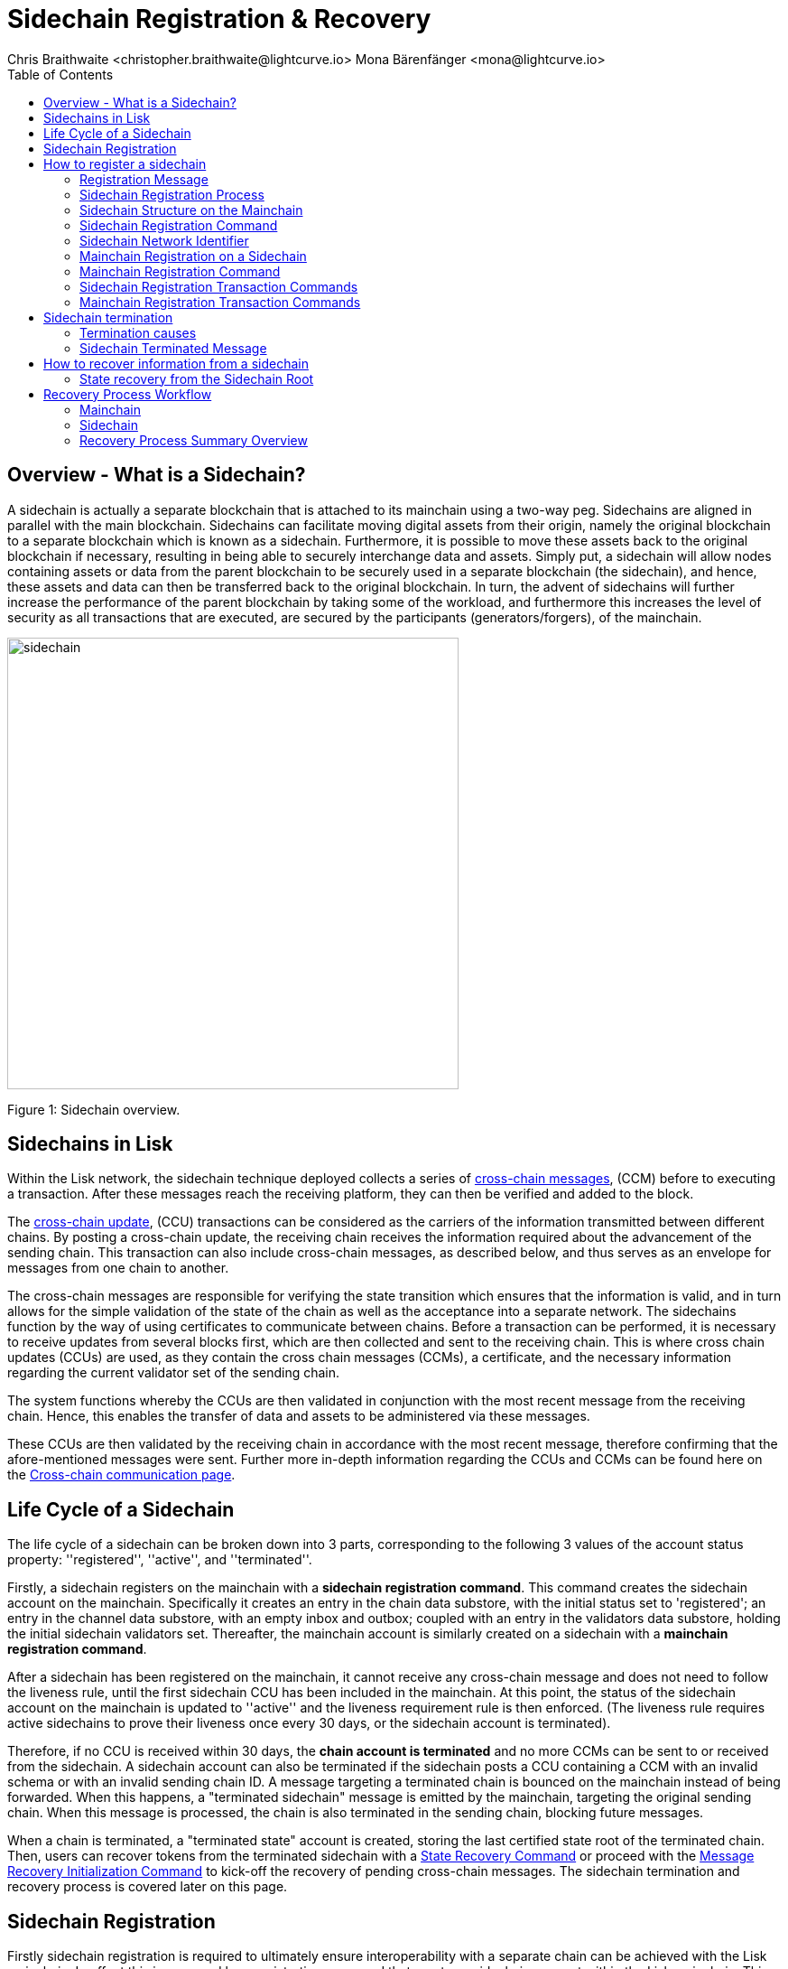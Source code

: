 = Sidechain Registration & Recovery
Chris Braithwaite <christopher.braithwaite@lightcurve.io> Mona Bärenfänger <mona@lightcurve.io>
:description: How to register, terminate, and recover a sidechain.
:toc:
:idprefix:
:idseparator: -
:docs-sdk: lisk-sdk::
:imagesdir: ../../assets/images

:url_ccm: understand-blockchain/interoperability/communication.adoc
:url_ccu: understand-blockchain/interoperability/communication.adoc#-relaying-ccms-in-a-ccu
:url_ccm1: understand-blockchain/interoperability/communication.adoc#inducing_state_changes_across_chains_with_ccms
:url_bls: pages/glossary.adoc#bls
:url_bft_weights: pages/glossary.adoc#bft-weight
:url_outbox_rootwitness: understand-blockchain/interoperability/communication.adoc
:url_sdk_token_module: {docs_sdk}modules/token-module.adoc
:url_custom_module: understand-blockchain/sdk/modules-commands
:url_nft_module: tutorial/nft.adoc#the-nft-module
:url_lip: https://github.com/LiskHQ/lips/blob/master/proposals/lip-0045.md

//:url_how_blockchain_works: intro/how-blockchain-works.adoc
//:url_transactions: understand-blockchain/lisk-protocol/transactions.adoc

== Overview - What is a Sidechain?

A sidechain is actually a separate blockchain that is attached to its mainchain using a two-way peg.
Sidechains are aligned in parallel with the main blockchain.
Sidechains can facilitate moving digital assets from their origin, namely the original blockchain to a separate blockchain which is known as a sidechain.
Furthermore, it is possible to move these assets back to the original blockchain if necessary, resulting in being able to securely interchange data and assets.
Simply put, a sidechain will allow nodes containing assets or data from the parent blockchain to be securely used in a separate blockchain (the sidechain), and hence, these assets and data can then be transferred back to the original blockchain.
In turn, the advent of sidechains will further increase the performance of the parent blockchain by taking some of the workload, and furthermore this increases the level of security as all transactions that are executed, are secured by the participants (generators/forgers), of the mainchain.

image:understand-blockchain/interop/sidechain.png[, align="center" ,500]

Figure 1: Sidechain overview.

== Sidechains in Lisk

Within the Lisk network, the sidechain technique deployed collects a series of xref:{url_ccm}[cross-chain messages], (CCM) before to executing a transaction.
After these messages reach the receiving platform, they can then be verified and added to the block.

The xref:{url_ccu}[cross-chain update], (CCU) transactions can be considered as the carriers of the information transmitted between different chains.
By posting a cross-chain update, the receiving chain receives the information required about the advancement of the sending chain.
This transaction can also include cross-chain messages, as described below, and thus serves as an envelope for messages from one chain to another.

The cross-chain messages are responsible for verifying the state transition which ensures that the information is valid, and in turn allows for the simple validation of the state of the chain as well as the acceptance into a separate network.
The sidechains function by the way of using certificates to communicate between chains.
Before a transaction can be performed, it is necessary to receive updates from several blocks first, which are then collected and sent to the receiving chain.
This is where cross chain updates (CCUs) are used, as they contain the cross chain messages (CCMs), a certificate, and the necessary information regarding the current validator set of the sending chain.

The system functions whereby the CCUs are then validated in conjunction with the most recent message from the receiving chain.
Hence, this enables the transfer of data and assets to be administered via these messages.

These CCUs are then validated by the receiving chain in accordance with the most recent message, therefore confirming that the afore-mentioned messages were sent.
Further more in-depth information regarding the CCUs and CCMs can be found here on the xref:{url_ccm}[Cross-chain communication page].

== Life Cycle of a Sidechain

The life cycle of a sidechain can be broken down into 3 parts, corresponding to the following 3 values of the account status property: ''registered'', ''active'', and ''terminated''.

Firstly, a sidechain registers on the mainchain with a *sidechain registration command*.
This command creates the sidechain account on the mainchain.
Specifically it creates an entry in the chain data substore, with the initial status set to 'registered'; an entry in the channel data substore, with an empty inbox and outbox; coupled with an entry in the validators data substore, holding the initial sidechain validators set.
Thereafter, the mainchain account is similarly created on a sidechain with a *mainchain registration command*.

After a sidechain has been registered on the mainchain, it cannot receive any cross-chain message and does not need to follow the liveness rule, until the first sidechain CCU has been included in the mainchain.
At this point, the status of the sidechain account on the mainchain is updated to ''active'' and the liveness requirement rule is then enforced.
(The liveness rule requires active sidechains to prove their liveness once every 30 days, or the sidechain account is terminated).

Therefore, if no CCU is received within 30 days, the *chain account is terminated* and no more CCMs can be sent to or received from the sidechain.
A sidechain account can also be terminated if the sidechain posts a CCU containing a CCM with an invalid schema or with an invalid sending chain ID.
A message targeting a terminated chain is bounced on the mainchain instead of being forwarded.
When this happens, a "terminated sidechain" message is emitted by the mainchain, targeting the original sending chain.
When this message is processed, the chain is also terminated in the sending chain, blocking future messages.

When a chain is terminated, a "terminated state" account is created, storing the last certified state root of the terminated chain.
Then, users can recover tokens from the terminated sidechain with a <<State Recovery Command>> or proceed with the <<Message Recovery Initialization Command>> to kick-off the recovery of pending cross-chain messages.
The sidechain termination and recovery process is covered later on this page.

== Sidechain Registration

// Explain why sidechain registration is needed referencing the introduction
// Explain why sidechain will be terminated and how/what can recover from the sidechain

Firstly sidechain registration is required to ultimately ensure interoperability with a separate chain can be achieved with the Lisk mainchain.
In effect this is managed by a registration command that creates a sidechain account within the Lisk mainchain.
This can be thought of as the initial step, being the creation and initiation of the communication channel that is required for two separate, different chains to interoperate and function seamlessly together.
To bring this to fruition a cross channel chain protocol needs to be established, which is the chain registration process defining the necessary protocol rules and data structures.
At this point it should be noted that there are two registration commands which are utilized dependent on whether it is the Lisk mainchain or the sidechain we are dealing with.
To explain this briefly, for the Lisk mainchain the sidechain registration command is used.
From the sidechain perspective, this is performed by the mainchain registration command, both of these are covered further in this section.

== How to register a sidechain

As mentioned in the previous paragraph to enable a sidechain to operate, it first has to be registered in the Lisk mainchain via a sidechain registration command.
This requires that the sidechain registration command is processed, which will then result in the sidechain account status being set to registered.
However, at this point the cross-channel is not active, so it is not possible for any cross-chain messages (CCMs) to be sent yet.

For the processing of this command, it signifies that as sidechain account in the mainchain state exists, and is associated with a name and a unique network identifier.
Therefore, each new sidechain occupies a certain namespace in the ecosystem.

==== Registration Message

The role of the registration message is to allow for a safe activation of the channel between the sending and receiving chains.
It guarantees that when the CCU activating the channel is executed, a registration transaction has been included on the partner chain.
When a sidechain is registered on the mainchain, as previously mentioned, an ecosystem wide chain ID and name are assigned to this chain.
The chain name, network ID, and the token used for the message fees are included in a registration message that is appended to the sidechain outbox.
When the first cross-chain update containing messages is sent to the sidechain, the equality between the properties in the registration message and the ones in the interoperability store is verified.

==== Sidechain Registration Process

Firstly, for a sidechain to be interoperable, it has to be registered in the Lisk mainchain via a <<Sidechain Registration Command>>.
A transaction with this command can be sent by any user account in the Lisk Mainchain that possesses adequate funds to pay the required fee.
The processing of this command signifies the creation of a sidechain account in the mainchain state that is associated with a unique network identifier and a name.
Therefore, each new sidechain occupies a certain namespace in the ecosystem.
Additionally, every newly registered sidechain can increase the size of every cross-chain update command, (CCU) posted on the mainchain (due to the increasing size of the xref:{url_outbox_rootwitness}[outboxRootWitness] property of the command).
For these two reasons, the minimum fee for this command has an added constant similar to the extra fee in a *delegate registration command*.
The value of this extra registration fee is `REGISTRATION_FEE` is LSK.

Once the sidechain registration command is processed, the sidechain account status is set to registered.
In this state, the cross-chain channel is still not active, so the users on the mainchain or other chains cannot send xref:{url_ccm1}[cross-chain messages] (CCMs) to this sidechain yet. Moreover, the *liveness condition* to maintain the channel is not enforced, this means that there is no specific time requirement for a sidechain to be activated on the mainchain, it can stay in the registered status for any period of time.
When a first valid cross-chain update command from this sidechain is processed, the sidechain status is changed to active, making it active in the ecosystem. Now it is possible to send CCMs to the sidechain and the liveness condition is enforced.

=== Sidechain Structure on the Mainchain

As discussed, once a new sidechain is registered on the mainchain by using the registration command, this results in a sidechain account being created in the Lisk mainchain state.
// TO DO Therefore, this implies that the corresponding key-value entries for the sidechain are added to the interoperability module store as shown below in Figure 1.
// TO DO (LIP 0045 - properties of the interoperability module store to refer to this...)

The values of these entries are initialized, and the `name`, `networkID`, and `initValidators`, properties are computed from the sidechain registration command.

This <<Sidechain Registration Command>> assigns a unique integer as the chain ID that identifies the sidechain in the ecosystem.
Furthermore, new data structures are inserted for the sidechain in the Lisk mainchain state.
This results in a new entry being created in the five different substores of the interoperability module store listed below, and can also be seen in the diagram below in figure 1.

The following substores are used:
*outbox root substore*, *chain data substore*, *channel data substore*, *chain validators substore*, and *registered names*.

image:understand-blockchain/interop/interoperability-module-store.png[ align="center" ,800]

Figure 2: The Interoperability module store.

Each box represents a substore, where we indicate the `storeKey --> storeValue relation`.
For the Lisk mainchain, the 'own chain' substore exists by default in the state whereas there is one entry per registered sidechain for five other substores (outbox root, chain data, channel data, chain validators, registered names), created by a sidechain registration command.
For sidechains, the 'own chain' and one entry for the mainchain account for four other substores (outbox root, chain data, channel data, and chain validators) are created by the <<Mainchain Registration Command>>.

=== Sidechain Registration Command

The sidechain registration command is used to register a sidechain on the Lisk mainchain.
Once this command is processed, a new account for the sidechain is created in the mainchain state under the interoperability store.
The account is initialized with an empty inbox and outbox, while the sidechain name and the initial validators set are given in the command parameters.
The network ID is calculated from the address of the command sender and the genesis block ID, also given in the command parameters.

In order to connect a new sidechain into the ecosystem, the sidechain registration command contains the following parameters:

* *name*

The `name` property sets the name of the sidechain as a string of characters, and has to be unique within the Lisk ecosystem, and contain only characters from the set *a-z0-9!@$&_.*

* *initValidators*

The `initValidators` property defines the set of eligible xref:{url_bls}[BLS public keys] with their respective xref:{url_bft_weights}[BFT weights] required to sign the first certificate from the sidechain.

* *certificateThreshold*

The `certificateThreshold` property is an integer setting the minimum signatures weight required for the first sidechain certificate to be valid.

* *sidechainRegistrationFee*

The `sidechainRegistrationFee` property accounts for the extra fee required to register the sidechain. It should be set to the value of the `REGISTRATION_FEE` constant.

* *Chain ID*

The `Chain ID` is responsible for uniquely identifying a chain in the Lisk ecosystem .
Just as addresses are used for identification for the user accounts, the chain ID has a similar purpose.
When processing the sidechain registration command, the chain ID for a sidechain is deterministically computed.
Specifically, the chain ID of a new sidechain is assigned as an incremental integer similar to transaction nonces.
The format of chain IDs aims to provide an efficient and compact way to uniquely identify chains in the ecosystem.
Furthermore, an additional advantage, is that it is easy to remember the integer assigned as the chain ID for a users favorite blockchain application.

The chain ID is a 4-byte constant set in the chain configuration.
Chain IDs serve the following two purposes:

*(1)* Chain IDs are prepended to the input of the signing function of every transaction, block, or message of the chain to avoid transaction replays between different chains in the ecosystem.

*(2)* Chain IDs uniquely identify a chain in the Lisk ecosystem.
Specifically in the Interoperability module, it serves a similar purpose for chains as addresses do for user accounts, as it is used to identify the chain account in the Interoperability module store.
Furthermore, the chain ID has to be stated in every cross-chain interaction.
For example, it has to be specified in the `receivingChainID` property of a CCM to this sidechain and in the `sendingChainId property` of a cross-chain update command from this sidechain.

In the sidechain registration command the sidechain ID is given as a parameter.
In the case whereby the given value is already taken by another sidechain, the sidechain registration fails.
Therefore, the sidechain has to change the chain ID with a hardfork, and resubmit the sidechain registration command with a new value.
The chain identifiers are of a value of 4-bytes, and dependent on the network on which the chain is running, the first byte must always be set to the correct value.

An example can be seen below in the following table depicting the chain-identifiers prefixes currently specified.
The first byte is set to  `CHAIN_ID_PREFIX_MAINNET` for chains running in the mainnet network and to `CHAIN_ID_PREFIX_TESTNET` for chains running in the testnet network.
The other 3 bytes must be uniquely chosen for the respective blockchain, hence, no other blockchain created with the Lisk SDK should use the same 3 bytes.

[cols="2,1,2,4"]
|===
|Name|Type|Value|Description
|`CHAIN_ID_PREFIX_MAINNET`|bytes|0x00|Chain-identifier prefix for mainnet blockchains.
|`CHAIN_ID_PREFIX_TESTNET`|bytes|0x01|Chain-identifier prefix for testnet blockchains.
|===

The chain ID is known to the mainchain as soon as the sidechain is registered, therefore it can validate cross-chain update commands coming from the sidechain without any further context.

=== Sidechain Network Identifier

The network identifier, or network ID, is a byte sequence unique to a chain that has to be prepended to the input of the signing function of every transaction, block, or message of the chain.
It is necessary to avoid transaction replays between different chains in the ecosystem.

In the Lisk ecosystem, the network ID for a sidechain is computed as the hash digest of the sidechain genesis block ID given in a transaction with the registration command and the address of the account sending this transaction.
This is beneficial, as sidechain developers can pre-compute the network ID of their sidechain as soon as they set the genesis block and an account to send the transaction on the mainchain.
It is then possible to start the sidechain at this point without being registered on the mainchain.
In addition, the network ID is known to the mainchain as soon as the sidechain is registered, therefore it can validate cross-chain update commands coming from the sidechain without any further context.

Note that in the case of a sidechain undergoing a community hard fork, one of the competing forks will need to register their fork of the sidechain again on the Lisk Mainchain.
Regardless of the genesis block ID set by this sidechain fork, it has to be registered from a different user account which implies that the chain ID and network ID of the forked chain will be different from the original one.

=== Mainchain Registration on a Sidechain

Once the sidechain has been registered on the mainchain, a similar registration process should happen in the sidechain before the interoperable channel is opened between the two chains.
This is performed by submitting a transaction with the mainchain registration command in the sidechain, which implies the creation of a mainchain account in the sidechain state associated with the Lisk mainchain, and other structures needed for interoperability.
This mainchain account has a similar structure as the one depicted in Figure 1 above.
By protocol, the chain ID of the mainchain is a constant equal to `CHAIN_ID_MAINCHAIN` in the ecosystem.

This registration process always has to occur after the sidechain registration on the mainchain, since the sidechain has no prior knowledge of the current mainchain validators or its name.
Similar to the sidechain registration case, the mainchain account status will not change to active until a valid cross-chain update command from the mainchain containing a valid registration xref:{url_ccm}[CCM] is processed.

=== Mainchain Registration Command

The mainchain registration command is used to register the Lisk mainchain on a sidechain.
When this command is processed, a new account for the mainchain is created in the sidechain state under the interoperability store.

Certain parameters are set by the mainchain registration command in the sidechain that are related to the interoperability module, and also initializes the corresponding mainchain data structures.
This command requires the approval of the sidechain validators, as they have to agree on the content of this command and add their aggregated signatures accordingly.
It is of key importance that the sidechain validators ensure that they are signing the registration command wth the correct information, otherwise the sidechain interoperable functionality may be unusable.

There is not a minimum fee requirement for this command, as it should only be submitted once in a sidechain and approved by a majority of validators.
Taking this into account, a transaction with this command should be treated differently in terms of priority in case it is included in a sidechain node's transaction pool.
Hence, it is recommended that once the transaction is correctly signed by the validators and ready to be submitted, a validator simply includes it in its next forged block, without including it in the transaction pool.
The command has the following parameters:

* *ownChainID*

The chain ID set on the mainchain after processing the corresponding sidechain registration command.

* *ownName*

The `ownName` property sets the name of the sidechain in its own state according to the name given in the mainchain.

* *mainchainValidators*

This is similar to the `initValidators` property in the sidechain registration command, it defines the set of mainchain validators with their respective xref:{url_bft_weights}[BFT weight] expected to sign the first certificate from the mainchain.

* *signature*

The `signature` property is an aggregated signature of the sidechain validators.
It ensures that the sidechain validators agree on registering the mainchain in the sidechain.

* *aggregationBits*

The `aggregationBits` property is a bit vector used to validate the aggregated signature.

=== Sidechain Registration Transaction Commands

Firstly, the transactions executing the sidechain registration command and the required parameters, verification and execution are listed below:

* `module = MODULE_NAME_INTEROPERABILITY`
* `command = COMMAND_SIDECHAIN_REG`

.Sidechain Parameters
[%collapsible]
====
[source,js]
----
sidechainRegParams = {
    "type": "object",
    "required": [
        "name",
        "chainID",
        "initValidators",
        "certificateThreshold",
        "sidechainRegistrationFee"
    ],
    "properties": {
        "name": {
            "dataType": "string",
            "minLength": MIN_CHAIN_NAME_LENGTH,
            "maxLength": MAX_CHAIN_NAME_LENGTH,
            "fieldNumber": 1
        },
        "chainID": {
            "dataType": "bytes",
            "length": CHAIN_ID_LENGTH,
            "fieldNumber": 2
        },
        "initValidators": {
            "type": "array",
            "fieldNumber": 3,
            "items": {
                "type": "object",
                "required": ["blsKey", "bftWeight"],
                "properties": {
                    "blsKey": {
                        "dataType": "bytes",
                        "length": BLS_PUBLIC_KEY_LENGTH,
                        "fieldNumber": 1
                    },
                    "bftWeight": {
                        "dataType": "uint64",
                        "fieldNumber": 2
                    }
                }
            }
        },
        "certificateThreshold": {
            "dataType": "uint64",
            "fieldNumber": 4
        },
        "sidechainRegistrationFee": {
            "type": "uint64",
            "fieldNumber": 5
        }
    }
}
----
.Verification

[source,js]
----
def verify(trs: Transaction) -> None:
    # The name property has to contain only characters from the set [a-z0-9!@$&_.].
    if not re.match(r"^[a-z0-9!@$&_.]+$", trs.params.name):
        raise Exception("Invalid name property. It should contain only characters from the set [a-z0-9!@$&_.].")
    # The name property has to be unique with respect to the set of already registered sidechain names.
    if there exists an entry in the registered names substore with store key equal to trs.params.name.encode("utf-8"):
        raise Exception("Name already registered.")

    # Chain ID has to be unique with respect to the set of already registered sidechains.
    if there exists an entry in the chain data substore with store key equal to trs.params.chainID:
        raise Exception("Chain ID already registered.")

    # Check that the first byte of the chainID, indication the network, matches.
    if trs.params.chainID[0] != CHAIN_ID_MAINCHAIN[0]:
        raise Exception("Chain ID does not match the mainchain network.")

    # initValidators must have at least 1 element and at most MAX_NUM_VALIDATORS elements.
    if len(trs.params.initValidators) < 1 or len(trs.params.initValidators) > MAX_NUM_VALIDATORS:
        raise Exception(f"Invalid initValidators array. It must have at least 1 element and at most {MAX_NUM_VALIDATORS} elements.")

    validatorKeys = [validator.blsKey for validator in trs.params.initValidators]
    # All validator keys must be distinct.
    if len(validatorKeys) != len(set(validatorKeys)):
        raise Exception("Duplicate BLS keys.")

    # Validator keys must be in lexicographic order.
    if not all(validatorKeys[i] < validatorKeys[i + 1] for i in range(len(validatorKeys) - 1)):
        raise Exception("Validator keys are not in lexicographic order.")

    totalWeight = 0
    for validator in trs.params.initValidators:
        # The bftWeight property of each element is a positive integer.
        if validator.bftWeight == 0:
            raise Exception("Invalid bftWeight property.")
        totalWeight += validator.bftWeight
    # Total BFT weight has to be less than or equal to MAX_UINT64.
    if totalWeight > MAX_UINT64:
        raise Exception("Total BFT weight exceeds maximum value.")

    # The range of valid values of the certificateThreshold property is given by the total sum of the validators weights:
    # Minimum value: floor(1/3 * total BFT weight) + 1.
    # Maximum value = total BFT weight.
    if trs.params.certificateThreshold < totalWeight//3 + 1:
        raise Exception("Certificate threshold is too small.")
    if trs.params.certificateThreshold > totalWeight:
        raise Exception("Certificate threshold is too large.")

    # sidechainRegistrationFee must equal REGISTRATION_FEE.
    if trs.params.sidechainRegistrationFee != REGISTRATION_FEE:
        raise Exception("Invalid extra command fee.")
    # Sender must have enough balance to pay for extra command fee.
    senderAddress = sha256(trs.senderPublicKey)[:ADDRESS_LENGTH]
    if Token.getAvailableBalance(senderAddress, TOKEN_ID_LSK_MAINCHAIN) < REGISTRATION_FEE:
        raise Exception("Sender does not have enough balance.")
----
.Execution

[source,js]
----
def execute(trs: Transaction) -> None:
    senderAddress = sha256(trs.senderPublicKey)[:ADDRESS_LENGTH]

    # Create chain account.
    sidechainAccount = {
        "name": trs.params.name,
        "lastCertificate": {
            "height": 0,
            "timestamp": 0,
            "stateRoot": EMPTY_HASH,
            "validatorsHash": computeValidatorsHash(trs.params.initValidators, trs.params.certificateThreshold)
        },
        "status": CHAIN_STATUS_REGISTERED
    }

    chainID = trs.params.chainID
    create an entry in the chain data substore with
        storeKey = chainID,
        storeValue = encode(chainAccountSchema, sidechainAccount)

    # Create channel.
    sidechainChannel = {
        "inbox": {
            "appendPath": [],
            "size": 0,
            "root": EMPTY_HASH
        },
        "outbox": {
            "appendPath": [],
            "size": 0,
            "root": EMPTY_HASH
        },
        "partnerChainOutboxRoot": EMPTY_HASH,
        "messageFeeTokenID": TOKEN_ID_LSK_MAINCHAIN
    }
    create an entry in the channel data substore with
        storeKey = chainID
        storeValue = encode(channelSchema, sidechainChannel)

    # Create validators account.
    sidechainValidators = {
        "activeValidators": trs.params.initValidators,
        "certificateThreshold": trs.params.certificateThreshold
    }
    create an entry in the chain validators data substore with
        storeKey = chainID
        storeValue = encode(validatorsSchema, sidechainValidators)

    # Create outbox root entry.
    create an entry in the outbox root substore with
        storeKey = chainID
        storeValue = encode(outboxRootSchema, {"root": sidechainChannel.outbox.root})

    # Create registered names entry.
    create an entry in the registered names substore with
        storeKey = trs.params.name
        storeValue = encode(chainIDSchema, {"chainID": chainID})

    # Burn the registration fee.
    Token.burn(senderAddress, TOKEN_ID_LSK_MAINCHAIN, REGISTRATION_FEE)

    # Emit chain account updated event.
    emitEvent(
        module = MODULE_NAME_INTEROPERABILITY,
        name = EVENT_NAME_CHAIN_ACCOUNT_UPDATED,
        data = sidechainAccount,
        topics = [chainID]
    )

    # Send registration CCM to the sidechain.
    registrationCCMParams = {
        "chainID": chainID,
        "name": trs.params.name,
        "messageFeeTokenID": sidechainChannel.messageFeeTokenID
    }

    ccm = {
        "nonce": ownChainAccount.nonce,
        "module": MODULE_NAME_INTEROPERABILITY,
        "crossChainCommand": CROSS_CHAIN_COMMAND_REGISTRATION,
        "sendingChainID": ownChainAccount.chainID,
        "receivingChainID": chainID,
        "fee": 0,
        "status": CCM_STATUS_CODE_OK,
        "params": encode(registrationCCMParamsSchema, registrationCCMParams) # registrationCCMParamsSchema is defined in LIP0049
    }

    addToOutbox(chainID, ccm)
    ownChainAccount.nonce += 1

    # Emit CCM Processed Event.
    ccmID = sha256(encode(crossChainMessageSchema, ccm))
    emitEvent(
        module = MODULE_NAME_INTEROPERABILITY,
        name = EVENT_NAME_CCM_SEND_SUCCESS,
        data = {"ccmID": ccmID},
        topics = [ccm.sendingChainID, ccm.receivingChainID, ccmID]
    )
----
====

=== Mainchain Registration Transaction Commands

Secondly, the transactions executing the mainchain registration command and the required parameters, verification and execution are listed below:

* `module = MODULE_NAME_INTEROPERABILITY`
* `command = COMMAND_MAINCHAIN_REG`

.Mainchain Parameters
[%collapsible]
====
[source,js]
----
mainchainRegParams = {
"type": "object",
"required": [
"ownChainID",
"ownName",
"mainchainValidators",
"signature",
"aggregationBits"
],
"properties": {
"ownChainID": {
"dataType": "bytes",
"length": CHAIN_ID_LENGTH,
"fieldNumber": 1
},
"ownName": {
"dataType": "string",
"minLength": MIN_CHAIN_NAME_LENGTH,
"maxLength": MAX_CHAIN_NAME_LENGTH,
"fieldNumber": 2
},
"mainchainValidators": {
"type": "array",
"fieldNumber": 3,
"items": {
"type": "object",
"required": ["blsKey", "bftWeight"],
"properties": {
"blsKey": {
"dataType": "bytes",
"length": BLS_PUBLIC_KEY_LENGTH,
"fieldNumber": 1
},
"bftWeight": {
"dataType": "uint64",
"fieldNumber": 2
}
}
}
},
"signature": {
"dataType": "bytes",
"length": BLS_SIGNATURE_LENGTH,
"fieldNumber": 4
},
"aggregationBits": {
"dataType": "bytes",
"fieldNumber": 5
}
}
}
----
.Verification

[source,js]
----
def verify(trs: Transaction) -> None:
# The ownChainID property has to match with the chain identifier.
chainID = chain identifier of the current chain
if trs.params.ownChainID != chainID:
raise Exception("Invalid ownChainID property.")

    # The ownName property has to contain only characters from the set [a-z0-9!@$&_.].
    if not re.match(r"^[a-z0-9!@$&_.]+$", trs.params.ownName):
        raise Exception("Invalid ownName property. It should contain only characters from the set [a-z0-9!@$&_.].")

    # mainchainValidators must have exactly MAINCHAIN_NUMBER_ACTIVE_VALIDATORS elements.
    if len(trs.params.mainchainValidators) != MAINCHAIN_NUMBER_ACTIVE_VALIDATORS:
        raise Exception(f"Invalid mainchainValidators property. It must have exactly {MAINCHAIN_NUMBER_ACTIVE_VALIDATORS} elements.")

    validatorKeys = [validator.blsKey for validator in trs.params.mainchainValidators]
    # All validator keys must be distinct.
    if len(validatorKeys) != len(set(validatorKeys)):
        raise Exception("Duplicate BLS keys.")

    # Validator keys must be in lexicographic order.
    if not all(validatorKeys[i] < validatorKeys[i + 1] for i in range(len(validatorKeys) - 1)):
        raise Exception("Validator keys are not in lexicographic order.")

    for validator in trs.params.initValidators:
        # The bftWeight property of each element is equal to 1.
        if validator.bftWeight != 1:
            raise Exception("Invalid bftWeight property.")
----
.Execution

[source,js]
----

def execute(trs: Transaction) -> None:
# Check signature property.
height = height of the block in which trs was included
sidechainValidators = validatorsModule.getCurrentValidators()
certificateThreshold = validatorsModule.getCertificateThreshold()
# Sort sidechainValidators by BLS key.
sidechainValidators.sort(key=lambda v: validatorsModule.getValidatorAccount(v.address).blsKey)
blsKeys = [validatorsModule.getValidatorAccount(v.address).blsKey for v in sidechainValidators]
bftWeights = [v.bftWeight for v in sidechainValidators]

    registrationSignatureMessageSchema = {
        "type": "object",
        "required": ["ownChainID", "ownName", "mainchainValidators"],
        "properties": {
            "ownChainID": {
                "dataType": "bytes",
                "length": CHAIN_ID_LENGTH,
                "fieldNumber": 1
            },
            "ownName": {
                "dataType": "string",
                "minLength": MIN_CHAIN_NAME_LENGTH,
                "maxLength": MAX_CHAIN_NAME_LENGTH,
                "fieldNumber": 2
            },
            "mainchainValidators": {
                "type": "array",
                "fieldNumber": 3,
                "items": {
                    "type": "object",
                    "required": ["blsKey", "bftWeight"],
                    "properties": {
                        "blsKey": {
                            "dataType": "bytes",
                            "length": BLS_PUBLIC_KEY_LENGTH,
                            "fieldNumber": 1
                        },
                        "bftWeight": {
                            "dataType": "uint64",
                            "fieldNumber": 2
                        }
                    }
                }
            }
        }
    }

    message = encode(registrationSignatureMessageSchema,
        {
        "ownChainID": trs.params.ownChainID,
        "ownName": trs.params.ownName,
        "mainchainValidators": trs.params.mainchainValidators
        }
    )

    # verifyWeightedAggSig is specified in LIP 0062.
    if verifyWeightedAggSig(blsKeys, MESSAGE_TAG_CHAIN_REG, trs.params.ownChainID, trs.params.aggregationBits, trs.params.signature, bftWeights, certificateThreshold, message) == False:
        emitPersistentEvent(
            module = MODULE_NAME_INTEROPERABILITY,
            name = EVENT_NAME_INVALID_REGISTRATION_SIGNATURE,
            data = {},
            topics = [trs.params.ownChainID]
        raise Exception("Invalid signature property.")

    # Create chain account.
    mainchainAccount = {
        "name": CHAIN_NAME_MAINCHAIN,
        "lastCertificate": {
            "height": 0,
            "timestamp": 0,
            "stateRoot": EMPTY_HASH,
            "validatorsHash": computeValidatorsHash(trs.params.mainchainValidators, THRESHOLD_MAINCHAIN)
        },
        "status": CHAIN_STATUS_REGISTERED
    }
    create an entry in the chain data substore with
        storeKey = CHAIN_ID_MAINCHAIN
        storeValue = encode(chainAccountSchema, mainchainAccount)

    # Create channel.
    mainchainChannel = {
        "inbox": {
            "appendPath": [],
            "size": 0,
            "root": EMPTY_HASH
        },
        "outbox": {
            "appendPath": [],
            "size": 0,
            "root": EMPTY_HASH
        },
        "partnerChainOutboxRoot": EMPTY_HASH,
        "messageFeeTokenID": TOKEN_ID_LSK_MAINCHAIN
    }
    create an entry in the channel data substore with
        storeKey = CHAIN_ID_MAINCHAIN
        storeValue = encode(channelSchema, mainchainChannel)

    # Create validators account.
    mainchainValidators = {
        "activeValidators": trs.params.mainchainValidators,
        "certificateThreshold": THRESHOLD_MAINCHAIN
    }
    create an entry in the chain validators data substore with
        storeKey = CHAIN_ID_MAINCHAIN
        storeValue = encode(validatorsSchema, mainchainValidators)

    # Create outbox root entry.
    create an entry in the outbox root substore with
        storeKey = CHAIN_ID_MAINCHAIN
        storeValue = encode(outboxRootSchema, {"root": mainchainChannel.outbox.root})

    # Create own chain account.
    ownChainAccount = {
        "name": trs.params.ownName,
        "chainID": trs.params.ownChainID,
        "nonce": 0
    }
    create an entry in the own chain data substore with
        storeKey = EMPTY_BYTES
        storeValue = encode(ownChainAccountSchema, ownChainAccount)

    # Emit chain account updated event.
    emitEvent(
        module = MODULE_NAME_INTEROPERABILITY,
        name = EVENT_NAME_CHAIN_ACCOUNT_UPDATED,
        data = mainchainAccount,
        topics = [CHAIN_ID_MAINCHAIN]
    )

    # Send registration CCM to the mainchain.
    # Notice that we do not use the send function because the channel
    # has not been activated yet.
    registrationCCMParams = {
        "chainID": CHAIN_ID_MAINCHAIN,
        "name": CHAIN_NAME_MAINCHAIN,
        "messageFeeTokenID": mainchainChannel.messageFeeTokenID
    }

    ccm = {
        "nonce": ownChainAccount.nonce,
        "module": MODULE_NAME_INTEROPERABILITY,
        "crossChainCommand": CROSS_CHAIN_COMMAND_REGISTRATION,
        "sendingChainID": ownChainAccount.chainID,
        "receivingChainID": CHAIN_ID_MAINCHAIN,
        "fee": 0,
        "status": CCM_STATUS_CODE_OK,
        "params": encode(registrationCCMParamsSchema, registrationCCMParams) # registrationCCMParamsSchema is defined in LIP0049
    }

    # We cannot use the send function because the channel is not active yet.
    addToOutbox(CHAIN_ID_MAINCHAIN, ccm)
    ownChainAccount.nonce += 1

    # Emit CCM Processed Event.
    ccmID = sha256(encode(crossChainMessageSchema, ccm))
    emitEvent(
        module = MODULE_NAME_INTEROPERABILITY,
        name = EVENT_NAME_CCM_SEND_SUCCESS,
        data = {"ccmID": ccmID},
        topics = [ccm.sendingChainID, ccm.receivingChainID, ccmID]
    )
----
====

== Sidechain termination

Once a sidechain is terminated, it is not possible to send or receive cross-chain messages anymore.
Therefore, the ability of a sidechain to interoperate with other chains can be revoked, i.e., terminated, permanently.
In effect, the sidechain is disconnected from the rest of the ecosystem, and any assets (e.g. fungible or non-fungible tokens), cannot be moved either to or from the respective sidechain.
Therefore, this means that users will not be able to send any assets that they originally held on the sidechain, back to the original native chain, in other words, the chain where the assets were initially created.

The following section covers the recovery mechanism deployed by Lisk to address this problem, which will noticeably improve the user experience of the Lisk ecosystem without affecting the security guarantees of the general interoperability solution.
Using dedicated commands that are part of the Interoperability module, users can recover their assets directly on the native chain.
Furthermore, pending messages that were stuck unprocessed in the outbox of the terminated chain can be recovered as well, and their effect reverted on the sending chain.

Sidechain termination specifically occurs when the sidechain in question has been inactive for too long.
For example, this could be caused by not posting a transaction with a cross-chain update (CCU), command for more than 30 days, or in the case whereby one was posted with a malicious CCU command on the mainchain.
Hence, it is useful to provide a trustless on-chain mechanism to recover tokens, messages, and information from terminated sidechains.

=== Termination causes

A sidechain can be terminated for various reasons as described below in the following paragraphs.

* Liveness requirement

As previously mentioned, active sidechains are required to prove they are still live and functioning by posting a CCU at least once within a 30 day time period.
Therefore violating the liveness requirement (only on the mainchain), result in terminating the sidechain.
This rule guarantees that users do not send funds to inactive sidechains, and that users who have tokens in a sidechain which stops communicating with the ecosystem can recover their tokens.

* Violation of the Token-Module Protocol

With regard to the xref:{url_sdk_token_module}[token module], when tokens are transferred across the ecosystem, the native chain of the token keeps track of their location in an escrow account.
When tokens are returned back from a chain, the amount stored in the escrow account is reduced, hence ensuring that no extra tokens were minted in the other chain.

However, if a cross-chain message tries to transfer back an amount of tokens greater than the one stored in the escrow account, the sending chain is terminated and a terminated state account is created.
If the native chain is the mainchain (hence, the token is the LSK token), the terminated state account stores the state root of the sidechain; otherwise it stores the root of the mainchain, which can then be used to initialize the recovery with a <<State Recovery Initialization Command>>.

* Violation of the Custom-Module Protocol

Sidechains can be terminated if they violate the protocol of a xref:{:url_custom_module}[custom module].
This is done by calling the `terminateChain` API of the Interoperability module.
Notice that a sidechain terminated for this reason is not terminated in the whole ecosystem.
For example, it could very well still be active and able to exchange messages with other chains.
However, communication with the sidechain that terminated it is interrupted.

=== Sidechain Terminated Message

The role of the sidechain terminated message is to inform sidechains that another sidechain has been terminated on the mainchain, and is unable to receive messages.
The message contains the ID of the terminated chain as well as the last certified state root of the terminated sidechain (as certified on the mainchain).
This value is used for the creation of the terminated state account (on the sidechain receiving the CCM), allowing state recoveries.
This message allows to inform sidechains about other terminated sidechains efficiently.
Subsequently, this message will automatically trigger the creation of the terminated sidechain account as soon as the first message is unable to be delivered.
This also prevents further messages to be sent to sidechains that have already been terminated.


== How to recover information from a sidechain
// Explain steps to recover information from sidechain

The commands introduced to the Lisk ecosystem to provide a recovery mechanism for sidechain users are part of the Interoperability module.
There are 4 recovery commands which can be used and are described further in this section below.
These consist of the <<State Recovery Command>>, the <<Message Recovery Command>>, the <<State Recovery Initialization Command>>, and the <<Message Recovery Initialization Command>>.

* On the Lisk mainchain:

The users can recover the balance of LSK they had on a terminated sidechain by submitting a transaction with a <<State Recovery Command>>.
The users can recover a pending cross-chain message (CCM) from the sidechain account outbox by submitting a transaction with a <<Message Recovery Command>> on the Lisk mainchain.

* On sidechains:

The users can recover the balance of any custom token they had on a terminated sidechain by submitting a transaction with a state recovery command.
The users can recover any assets they had on a terminated sidechain by submitting a transaction with a state recovery command.
The stored data of certain custom modules can be recovered from a terminated sidechain by submitting a transaction with a state recovery command.

=== State recovery from the Sidechain Root

This mechanism has been enabled in order to ensure that it is possible to recover a specific entry from a substore (i.e. the collection of key-value pairs with a common store prefix), of a module store of a terminated sidechain.
In this context, the term "recover" is referring to triggering a specific state transition defined as part of the relevant module protocol logic.
Specifically it is based on the sidechain state root, `stateRoot`, set in the last certificate before sidechain termination.

In the context of the mainchain, a valid state recovery command can recover the assets that were held in the terminated sidechain.
In the context of a sidechain, it can recover an entry in a recoverable module store from a terminated sidechain.
A recoverable module is classed as any module that exposes a recover function, which includes the Token module (for any custom token), and the xref:{url_nft_module}[NFT module].
This recovery mechanism requires the initialization commands.

==== State Recovery Initialization Command

This command has two purposes.
It can be used to set the state root of a terminated state account on a sidechain, or to directly terminate another sidechain.

In the first case, the command contains an inclusion proof against the mainchain state root stored in the terminated state account, proving the value of the state root of the terminated sidechain.
Any user on the corresponding sidechain can send a transaction with this command and initiate the state recoveries with respect to the terminated sidechain.
A sidechain account can be terminated on a sidechain using the `terminateChain` function exposed by the Interoperability module.
n this case, the state root is generally not available and the terminated state account is created without setting the sidechain state root. Instead, the account stores the mainchain state root at the time of termination.
A state recovery initialization command will in the future set the sidechain state root by giving an inclusion proof against this mainchain state root.

In the second case, the command contains an inclusion proof against the mainchain state root, proving that another sidechain is either terminated (the status in the chain account is set to 'terminated'), or the liveness condition is violated (as the timestamp of the last certificate is too old).
Therefore, when a CCM reaches a receiving chain that has been terminated, a sidechain terminated message is created and sent back to the sending chain carrying the `stateRoot` of the terminated sidechain.
The application of this CCM on the sidechain will effectively initiate the recovery process.

In both cases, the command sets the sidechain state root in the terminated state account, so that state recovery commands can be issued.
The relevant schemas can be seen below.

The command ID is `COMMAND_ID_STATE_RECOVERY_INITIALIZATION` and the state recovery initialization command schema can be seen below:

.State Recovery Initialization Command Schema
[%collapsible]
====
[source,js]
----
stateRecoveryInitializationParams = {
    "type": "object",
    "required": [
        "chainID",
        "sidechainChainAccount",
        "bitmap",
        "siblingHashes"
    ],
    "properties": {
        "chainID": {
            "dataType": "uint32",
            "fieldNumber": 1
        },
        "sidechainChainAccount": {
            "dataType": "bytes",
            "fieldNumber": 2
        },
        "bitmap": {
            "dataType": "bytes",
            "fieldNumber": 3
        },
        "siblingHashes": {
            "type": "array",
            "items": {
                "dataType": "bytes"
            },
            "fieldNumber": 4
        }
    }
}
----
====

Assumming that `trs` is a transaction with module ID `MODULE_ID_INTEROPERABILITY`, and the command ID `COMMAND_ID_STATE_RECOVERY_INITIALIZATION` is to be verified, this can be seen as shown in the following validation schema below:

.State Recovery Initialization Command Validation
[%collapsible]
====
[source,js]
----
if trs.params.chainID == MAINCHAIN_ID or trs.params.chainID == ownChainAccount.ID:
    return False

# The commands fails if the sidechain is already terminated on this chain
if terminatedStateAccount(trs.params.chainID) exists and terminatedStateAccount(trs.params.chainID).initialized == True:
    return False

let deserializedInteropAccount be the deserialization of trs.params.sidechainChainAccount
# The commands fails if the sidechain is not terminated on the mainchain but the sidechain already violated the liveness requirement
if (deserializedInteropAccount.status != CHAIN_TERMINATED
    and chainAccount(MAINCHAIN_ID).lastCertificate.timestamp - deserializedInteropAccount.lastCertificate.timestamp <= LIVENESS_LIMIT):
    return False

interopAccKey = uint32be(MODULE_ID_INTEROPERABILITY) || STORE_PREFIX_CHAIN_DATA || uint32be(trs.params.chainID)

query = { key: interopAccKey,
          value: SHA-256(trs.params.sidechainChainAccount),
          bitmap: trs.params.bitmap }

proofOfInclusion = { siblingHashes: trs.params.siblingHashes, queries : [query] }

if terminatedStateAccount(trs.params.chainID) exists:
    return SMTVerify([interopAccKey], proofOfInclusion, terminatedStateAccount(trs.params.chainID).mainchainStateRoot)
else:
    return SMTVerify([interopAccKey], proofOfInclusion, chainAccount(MAINCHAIN_ID).lastCertificate.stateRoot)
----

====

To continue and process a transaction `trs` with the module ID `MODULE_ID_INTEROPERABILITY` and the command `ID COMMAND_ID_STATE_RECOVERY_INITIALIZATION`, this implies the following logic as displayed below in the state recovery initialization command execution:

.State Recovery Initialization Command Execution
[%collapsible]
====
[source,js]
----
let sidechainAccount be the deserialization of trs.params.sidechainChainAccount
if terminatedStateAccount(trs.params.chainID) exists:
terminatedStateAccount(trs.params.chainID).stateRoot = sidechainAccount.lastCertificate.stateRoot
terminatedStateAccount(trs.params.chainID).mainchainStateRoot = EMPTY_BYTES
terminatedStateAccount(trs.params.chainID).initialized = True
else:
createTerminatedStateAccount(trs.params.chainID, sidechainAccount.lastCertificate.stateRoot)
----

====
For further information, including the `createTerminatedStateAccount` function can be found in {url_lip}[LIP 0045^].

==== State Recovery Command

This command is used to recover a certain state (for example, fungible and non-fungible tokens), from a sidechain that has been terminated.
The user proves the existence of an entry in the terminated state substore with an inclusion proof against the state root stored in the sidechain terminated account.
The recovery of the state is then handled by the relevant module (for example, the token module would refund the user), and the state root is updated.

The proof is validated against the current state root stored in the terminated chain account.
The recovery of the state is then handled by the relevant module (for example the token module would refund the user).

The command ID is `COMMAND_ID_STATE_RECOVERY` and the state recovery command schema, verification, and execution can be seen below:

.State Recovery Command Schema
[%collapsible]
====
[source,js]
----
stateRecoveryParams = {
    "type": "object",
    "required": ["chainID", "moduleID", "storeEntries", "siblingHashes"],
    "properties": {
        "chainID": {
            "dataType": "uint32",
            "fieldNumber": 1
        },
        "moduleID": {
            "dataType": "uint32",
            "fieldNumber": 2
        },
        "storeEntries": {
            "type": "array",
            "fieldNumber": 3,
            "items": {
                "type": "object",
                "properties": {
                    "storePrefix": {
                        "dataType": "uint32",
                        "fieldNumber": 1
                    },
                    "storeKey": {
                        "dataType": "bytes",
                        "fieldNumber": 2
                    },
                    "storeValue": {
                        "dataType": "bytes",
                        "fieldNumber": 3
                    },
                    "bitmap": {
                        "dataType": "bytes",
                        "fieldNumber": 4
                    }
                },
                "required": ["storePrefix", "storeKey", "storeValue", "bitmap"]
            }
        },
        "siblingHashes": {
            "type": "array",
            "items": {
                "dataType": "bytes"
            },
            "fieldNumber": 4
        }
    }
}
----

====

Assuming `trs` is a transaction with the module `ID MODULE_ID_INTEROPERABILITY`, and the command ID `COMMAND_ID_STATE_RECOVERY` is to be verified.
Then `trs` will be valid if the following logic returns `True`, as can be seen below:

.State Recovery Command Verification
[%collapsible]
====
[source,js]
----
# The terminated account has to exist for this sidechain
if terminatedStateAccount(trs.params.chainID) does not exists or terminatedStateAccount(trs.params.chainID).initialized == False:
    return False

terminatedStateRoot = terminatedStateAccount(trs.params.chainID).stateRoot

let queryKeys and storeQueries be empty arrays

for each entry in trs.params.storeEntries:
    push entry.storeKey to queryKeys
    query = { key: entry.storeKey,
            value: SHA-256(entry.storeValue),
            bitmap: entry.bitmap}
    push query to storeQueries

proofOfInclusionStores = { siblingHashes: trs.params.siblingHashes, queries : storeQueries}

return SMTVerify(queryKeys, proofOfInclusionStores, terminatedStateRoot)
----

====

Finally, for processing a transaction `trs` with the module ID `MODULE_ID_INTEROPERABILITY`, and the command ID `COMMAND_ID_STATE_RECOVERY`, this implies the following logic as can be seen in the execution schema below:

.State Recovery Command Execution
[%collapsible]
====
[source,js]
----
let storeQueries be an empty array

for each entry in trs.params.storeEntries:
    # The recover function corresponding to the module ID applies the recovery logic
    route processing logic to the module given by trs.params.moduleID
    recover(trs.params.chainID, trs.params.moduleID, entry.storePrefix, entry.storeKey, entry.storeValue)
    if the previous call fails:
        execution fails and trs is invalid

    emptyStore = empty bytes # Define an empty store entry
    query = { key: entry.storekey,
              value: SHA-256(emptyStore),
              bitmap: entry.bitmap}
    push query to storeQueries

terminatedStateAccount(trs.params.chainID).stateRoot = SMTCalculateRoot(trs.params.siblingHashes, storeQueries)
----

====

Regarding the recover function, for the verification and application of this command it is assumed that the module given by `trs.params.moduleID` exposes a `recover` function, with the following interface:

[source:js]
----
recover(terminatedChainID, moduleID, storePrefix, storeKey, storeValue),
----

==== Message Recovery Command

This command is used to recover pending messages from the outbox of a terminated sidechain.
The user proves with an inclusion proof validated against the outbox root stored in the terminated outbox account, that the message is in the terminated sidechain outbox.
The message nonce is compared to the size of the inbox (this also stored in the terminated outbox account), to check that the message had not been processed yet.
The recovered message is then bounced back to the original sending chain or processed directly if the sending chain is the mainchain.

The command ID is `COMMAND_ID_MESSAGE_RECOVERY` and the state recovery command schema can be seen below:

.Message Recovery Command Schema
[%collapsible]
====
[source,js]
----
messageRecoveryParams = {
    "type": "object",
    "required": ["chainID", "crossChainMessages", "idxs", "siblingHashes"],
    "properties": {
        "chainID": {
            "dataType": "uint32",
            "fieldNumber": 1
        },
        "crossChainMessages": {
            "type": "array",
            "items": {
                "dataType": "bytes"
            },
            "fieldNumber": 2
        },
        "idxs": {
            "type": "array",
            "items": {
                "dataType": "uint64"
            },
            "fieldNumber": 3
        },
        "siblingHashes": {
            "type": "array",
            "items": {
                "dataType": "bytes"
            },
            "fieldNumber": 4
        }
    }
}
----

====

Assuming `trs` is a transaction with the module ID `MODULE_ID_INTEROPERABILITY` and the command ID `COMMAND_ID_MESSAGE_RECOVERY` is to be verified, then also if the `deserializedCCMs` are an array with the deserialization of every element in the `trs.params.crossChainMessages`, then the set of validity rules to validate `trs.params` are as follows:

.Message Recovery Command Verification Schema
[%collapsible]
====
[source,js]
----
if terminatedOutboxAccount(trs.params.chainID) does not exist:
    return False

# Check that the CCMs are still pending
for index in trs.params.idxs:
    if index < terminatedOutboxAccount(trs.params.chainID).partnerChainInboxSize:
        return False

# Check the validity of the CCMs to be recovered
for ccm in deserializedCCMs:
    if ccm.status != CCM_STATUS_OK:
        return False

# Check the inclusion proof against the sidechain outbox root
proof = { size: terminatedOutboxAccount(trs.params.chainID).outboxSize,
    idxs: trs.params.idxs,
    siblingHashes: trs.params.siblingHashes}

return RMTVerify(
  [SHA-256(ccmData) for ccmData in trs.params.crossChainMessages],
  proof,
  terminatedOutboxAccount(trs.params.chainID).outboxRoot
  )
----

====

When processing a transaction `trs` with the module ID `MODULE_ID_INTEROPERABILITY`, and the command ID `COMMAND_ID_MESSAGE_RECOVERY` this implies the following logic as can be seen in the schema below:

.Message Recovery Command Execution Schema
[%collapsible]
====
[source,js]
----
let trsSenderAddress be the address of the trs.senderPublicKey

# Set CCM status to recovered and assign fee to trs sender
updatedCCMs = []
for ccm in deserializedCCMs:

    for each module mdl for which beforeRecoverCCM exists:
        mdl.beforeRecoverCCM(trsSenderAddress, ccm)
        if the previous call fails:
            execution fails and trs is invalid
    ccm.status = CCM_STATUS_RECOVERED
    ccm.fee = 0
    push serialized(ccm) to updatedCCMs # CCM is serialized again

# Update sidechain outbox root
proof = { size: terminatedOutboxAccount(trs.params.chainID).outboxSize,
    idxs: trs.params.idxs,
    siblingHashes: trs.params.siblingHashes}

terminatedOutboxAccount(trs.params.chainID).outboxRoot = RMTCalculateRoot([SHA-256(ccmData) for CCMData in updatedCCMs], proof)

# Process recovery
for ccm in deserializedCCMs:
    swap ccm.sendingChainID and ccm.receivingChainID

    # On sidechain, this case is always triggered and the message logic should be supported
    if ccm.receivingChainID == ownChainAccount.ID:
        if (ccm.moduleID, ccm.crossChainCommandID) is supported:
            call the logic associated with (ccm.moduleID, ccm.crossChainCommandID) on ccm
    elif ownChainAccount.ID == MAINCHAIN_ID:
        # Only send messages to active and live chains
        if (chainAccount(ccm.receivingChainID) exists
            and chainAccount(ccm.receivingChainID).status == CHAIN_ACTIVE
            and isLive(ccm.receivingChainID):
            addToOutbox(ccm.receivingChainID, ccm)
----

====

==== Message Recovery Initialization Command

Once a terminated state account has been created on the mainchain, users can send this command to initialize the corresponding terminated outbox account.
This command contains the channel account of the mainchain stored in the state of the terminated sidechain, and an inclusion proof for it against the state root stored in the corresponding terminated state account.
The mainchain channel data is needed to acquire the number of messages that were processed in the terminated sidechain (corresponding to the inbox size of the channel).

This command sets the outbox root and the inbox size in the terminated outbox account, so that message recovery commands can be issued.

The command ID is `COMMAND_ID_MESSAGE_RECOVERY_INITIALIZATION` and the message recovery initialization command schema can be seen below:

.Message Recovery Initialization Command Schema
[%collapsible]
====
[source,js]
----
messageRecoveryInitializationParams = {
    "type": "object",
    "required": [
        "chainID",
        "channel",
        "bitmap",
        "siblingHashes"
    ],
    "properties": {
        "chainID": {
            "dataType": "uint32",
            "fieldNumber": 1
        },
        "channel": {
            "dataType": "bytes",
            "fieldNumber": 2
        },
        "bitmap": {
            "dataType": "bytes",
            "fieldNumber": 3
        },
        "siblingHashes": {
            "type": "array",
            "items": {
                "dataType": "bytes"
            },
            "fieldNumber": 4
        }
    }
}
----

====

Assuming `trs` is a transaction with the module ID `MODULE_ID_INTEROPERABILITY` and the command ID `COMMAND_ID_MESSAGE_RECOVERY_INITIALIZATION` then this can be verified as shown below:

.Message Recovery Initialization Command Validation Schema
[%collapsible]
====
[source,js]
----
if trs.params.chainID == MAINCHAIN_ID or trs.params.chainID == ownChainAccount.ID:
    return False

# The commands fails if the  chain is not registered
if chainAccount(trs.params.chainID) does not exists:
    return False

# The commands fails if the chain is not terminated
if terminatedStateAccount(trs.params.chainID) does not exists or terminatedStateAccount(trs.params.chainID).initialized == False:
    return False

# The commands fails if there exist already a terminated outbox account
if terminatedOutboxAccount(trs.params.chainID) exists:
    return False

channelKey = uint32be(MODULE_ID_INTEROPERABILITY) || STORE_PREFIX_CHANNEL_DATA || uint32be(MAINCHAIN_ID)

query = { key: channelKey,
          value: SHA-256(trs.params.channel),
          bitmap: trs.params.bitmap }

proofOfInclusion = { siblingHashes: trs.params.siblingHashes, queries : [query]}

return SMTVerify([channelKey], proofOfInclusion, terminatedStateAccount(trs.params.chainID).stateRoot)
----

====

Finally, processing a transaction `trs` with the module ID `MODULE_ID_INTEROPERABILITY`, and the command ID `COMMAND_ID_MESSAGE_RECOVERY_INITIALIZATION` implies the following logic as can be seen below:

.Message Recovery Initialization Command Execution Schema
[%collapsible]
====
[source,js]
----
let deserializedChannel be the deserialization of trs.params.channel
createTerminatedOutboxAccount(
  trs.params.chainID,
  channel(trs.params.chainID).outbox.root,
  channel(trs.params.chainID).outbox.size,
  deserializedChannel.inbox.size
  )
----

====

== Recovery Process Workflow

As the relevant commands have been described above the process to iniate a recovery is covered in this section.
As can be seen here, the process is slightly different on the mainchain and the sidechain.

==== Mainchain

Firstly regarding the mainchain, the process required is as follows, and is depicted in the illustration in figure 3 below:

1. The sidechain is terminated for violating the liveness requirement or the token-module protocol.

a. A *terminated state account* containing the last certified state root of the sidechain is created in the state.

b. A User can start recovering assets with a *state recovery command* as covered above.

2. A *message recovery initialization command* is then sent.
This command contains the inbox size of the mainchain stored on the terminated sidechain, which indicates how many cross-chain messages were processed.

a. A *terminated outbox account* is created in the state.
This contains the outbox root of the terminated sidechain channel, and the inbox size provided with the message recovery initialization command.

b. A user can now recover pending messages with a *message recovery command*.

image:understand-blockchain/interop/mainchain-recovery.png[, align="center" ,500]

Figure 3: Recovery process from the mainchain.

==== Sidechain

On a sidechain, the process flow can occur in 3 scenarios which are described below, and are also depicted in the corresponding 3 diagrams.

1. The sidechain is terminated for violating the protocol of the token module or of a custom module.

a. A terminated *state account* containing the mainchain last certified state root is created in the sidechain state.

b. A *state recovery initialization command* is sent.
This command contains the last certified state root (on the mainchain), of the terminated sidechain and an inclusion proof against the mainchain state root stored in the terminated state account.

c. A user is able to recover assets native to the sidechain with a *state recovery command*.

2. The sidechain receives a *sidechain terminated message* from the mainchain, indicating that a cross-chain message could not be delivered because the receiving chain was terminated.
This message contains the last certified state root (on the mainchain), of the terminated sidechain.

a. A *terminated state account* containing the sidechain’s last certified state root is created in the state.
However, it is important to note that in this case, the terminated sidechain state root is set immediately, and there is no need for a state recovery initialization command.

b. A user can recover assets native to the sidechain with a *state recovery command*.

3. The sidechain is terminated on the mainchain.

a. A *state recovery initialization command* is sent.
This command contains the last certified state root (on the mainchain), of the terminated sidechain and an inclusion proof against the last certified mainchain state root, proving the termination.

b. A *terminated state account* containing the sidechain’s last certified state root is created in the state.

c. A user can recover assets that are native to the sidechain with a *state recovery command*.

As mentioned above these 3 steps are depicted graphically below in figure 4.


image:understand-blockchain/interop/sidechain-recovery.png[, align="center" ,500]

image:understand-blockchain/interop/sidechain-recovery2.png[, align="center" ,500]

image:understand-blockchain/interop/sidechain-recovery3.png[, align="center" ,500]

Figure 4: Recovery process from the sidechain.

==== Recovery Process Summary Overview

In order to summarize the recovery process, a brief example of recovering assets/tokens from the state of a terminated sidechain is provided below:

1. A sidechain is terminated on the mainchain due to inactivity.
2. The last certified state root, i.e. the state root contained in the last certificate received from the sidechain, is stored in the terminated state account of the sidechain.
3. The user can recover the assets/tokens by sending a state recovery command.
This command contains an inclusion proof, proving the user balance on the sidechain against the state root stored in the terminated state account.
4. The funds are credited to the user's account on the mainchain.
5. Finally, the state root of the terminated sidechain is then updated accordingly.

Finally, there are certain data-availability requirements necessary to prepare a recovery transaction as listed below:

*Message recovery commands*:

- Access to the cross-chain messages in the sidechain outbox.
- The entire tree of the sidechain outbox must to be able to provide the inclusion proof.

*State recovery commands*:

- Access to the specific asset to recover from the sidechain.
- The entire state tree authenticated by the last certified state root must to be able to provide the inclusion proof.


Furthermore, this information has to be kept updated every time a recovery command is processed.
Additionally, it would be possible to employ third-party services that could offer to recover assets/tokens/messages for a nominal fee on behalf of the users.
It is envisaged that such services would deploy a mainchain and sidechain node to provide the data availability required to perform the recovery.

